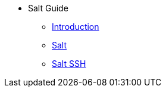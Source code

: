 // Getting Started top level books have no link. Create a separate nav for each book. Register them in the playbook
//* Level 1 section
//** Level 2 section
//*** Level 3 section
// **** Level 4 section
* Salt Guide
** xref:salt-intro.adoc#salt-intro[Introduction]
** xref:salt.adoc#salt[Salt]
** xref:salt-ssh.adoc#salt-ssh[Salt SSH]

